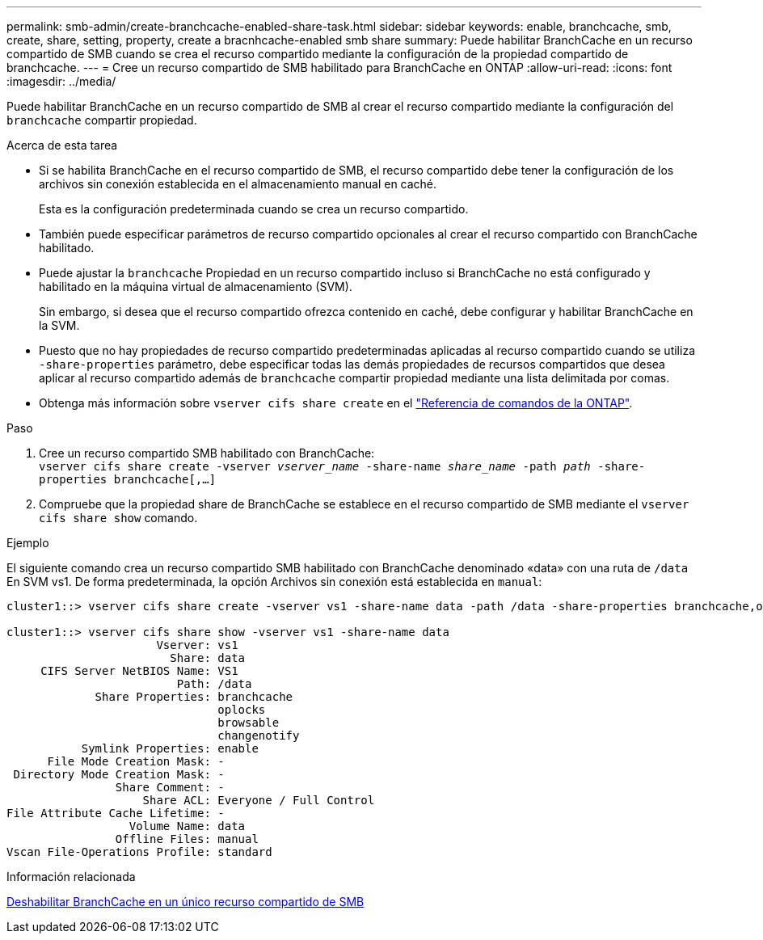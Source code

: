---
permalink: smb-admin/create-branchcache-enabled-share-task.html 
sidebar: sidebar 
keywords: enable, branchcache, smb, create, share, setting, property, create a bracnhcache-enabled smb share 
summary: Puede habilitar BranchCache en un recurso compartido de SMB cuando se crea el recurso compartido mediante la configuración de la propiedad compartido de branchcache. 
---
= Cree un recurso compartido de SMB habilitado para BranchCache en ONTAP
:allow-uri-read: 
:icons: font
:imagesdir: ../media/


[role="lead"]
Puede habilitar BranchCache en un recurso compartido de SMB al crear el recurso compartido mediante la configuración del `branchcache` compartir propiedad.

.Acerca de esta tarea
* Si se habilita BranchCache en el recurso compartido de SMB, el recurso compartido debe tener la configuración de los archivos sin conexión establecida en el almacenamiento manual en caché.
+
Esta es la configuración predeterminada cuando se crea un recurso compartido.

* También puede especificar parámetros de recurso compartido opcionales al crear el recurso compartido con BranchCache habilitado.
* Puede ajustar la `branchcache` Propiedad en un recurso compartido incluso si BranchCache no está configurado y habilitado en la máquina virtual de almacenamiento (SVM).
+
Sin embargo, si desea que el recurso compartido ofrezca contenido en caché, debe configurar y habilitar BranchCache en la SVM.

* Puesto que no hay propiedades de recurso compartido predeterminadas aplicadas al recurso compartido cuando se utiliza `-share-properties` parámetro, debe especificar todas las demás propiedades de recursos compartidos que desea aplicar al recurso compartido además de `branchcache` compartir propiedad mediante una lista delimitada por comas.
* Obtenga más información sobre `vserver cifs share create` en el link:https://docs.netapp.com/us-en/ontap-cli/vserver-cifs-share-create.html["Referencia de comandos de la ONTAP"^].


.Paso
. Cree un recurso compartido SMB habilitado con BranchCache: +
`vserver cifs share create -vserver _vserver_name_ -share-name _share_name_ -path _path_ -share-properties branchcache[,...]`
. Compruebe que la propiedad share de BranchCache se establece en el recurso compartido de SMB mediante el `vserver cifs share show` comando.


.Ejemplo
El siguiente comando crea un recurso compartido SMB habilitado con BranchCache denominado «data» con una ruta de `/data` En SVM vs1. De forma predeterminada, la opción Archivos sin conexión está establecida en `manual`:

[listing]
----
cluster1::> vserver cifs share create -vserver vs1 -share-name data -path /data -share-properties branchcache,oplocks,browsable,changenotify

cluster1::> vserver cifs share show -vserver vs1 -share-name data
                      Vserver: vs1
                        Share: data
     CIFS Server NetBIOS Name: VS1
                         Path: /data
             Share Properties: branchcache
                               oplocks
                               browsable
                               changenotify
           Symlink Properties: enable
      File Mode Creation Mask: -
 Directory Mode Creation Mask: -
                Share Comment: -
                    Share ACL: Everyone / Full Control
File Attribute Cache Lifetime: -
                  Volume Name: data
                Offline Files: manual
Vscan File-Operations Profile: standard
----
.Información relacionada
xref:disable-branchcache-single-share-task.adoc[Deshabilitar BranchCache en un único recurso compartido de SMB]
